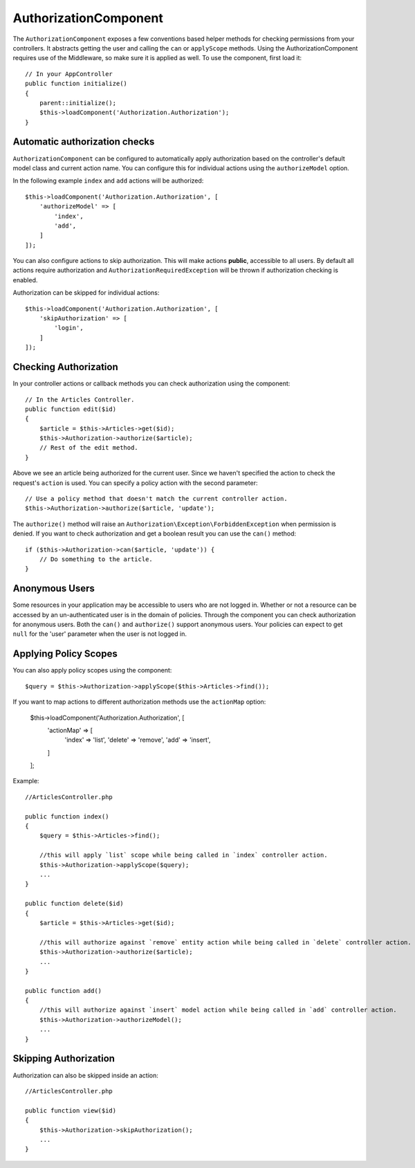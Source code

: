 AuthorizationComponent
######################

The ``AuthorizationComponent`` exposes a few conventions based helper methods for
checking permissions from your controllers. It abstracts getting the user and
calling the ``can`` or ``applyScope`` methods. Using the AuthorizationComponent
requires use of the Middleware, so make sure it is applied as well. To use the
component, first load it::

    // In your AppController
    public function initialize()
    {
        parent::initialize();
        $this->loadComponent('Authorization.Authorization');
    }

Automatic authorization checks
==============================

``AuthorizationComponent`` can be configured to automatically apply
authorization based on the controller's default model class and current action
name. You can configure this for individual actions using the ``authorizeModel``
option.

In the following example ``index`` and ``add`` actions will be authorized::

    $this->loadComponent('Authorization.Authorization', [
        'authorizeModel' => [
            'index',
            'add',
        ]
    ]);

You can also configure actions to skip authorization. This will make actions **public**,
accessible to all users. By default all actions require authorization and
``AuthorizationRequiredException`` will be thrown if authorization checking is enabled.

Authorization can be skipped for individual actions::

    $this->loadComponent('Authorization.Authorization', [
        'skipAuthorization' => [
            'login',
        ]
    ]);

Checking Authorization
======================

In your controller actions or callback methods you can check authorization using
the component::

    // In the Articles Controller.
    public function edit($id)
    {
        $article = $this->Articles->get($id);
        $this->Authorization->authorize($article);
        // Rest of the edit method.
    }

Above we see an article being authorized for the current user. Since we haven't 
specified the action to check the request's ``action`` is used. You can specify
a policy action with the second parameter::

    // Use a policy method that doesn't match the current controller action.
    $this->Authorization->authorize($article, 'update');

The ``authorize()`` method will raise an ``Authorization\Exception\ForbiddenException``
when permission is denied. If you want to check authorization and get a boolean
result you can use the ``can()`` method::

    if ($this->Authorization->can($article, 'update')) {
        // Do something to the article.
    }

Anonymous Users
===============

Some resources in your application may be accessible to users who are not logged
in. Whether or not a resource can be accessed by an un-authenticated
user is in the domain of policies. Through the component you can check
authorization for anonymous users. Both the ``can()`` and ``authorize()`` support
anonymous users. Your policies can expect to get ``null`` for the 'user' parameter
when the user is not logged in.

Applying Policy Scopes
======================

You can also apply policy scopes using the component::

$query = $this->Authorization->applyScope($this->Articles->find());

If you want to map actions to different authorization methods use the ``actionMap`` option:

    $this->loadComponent('Authorization.Authorization', [
        'actionMap' => [
            'index' => 'list',
            'delete' => 'remove',
            'add' => 'insert',
        ]
    ];

Example::

    //ArticlesController.php

    public function index()
    {
        $query = $this->Articles->find();

        //this will apply `list` scope while being called in `index` controller action.
        $this->Authorization->applyScope($query); 
        ...
    }

    public function delete($id)
    {
        $article = $this->Articles->get($id);

        //this will authorize against `remove` entity action while being called in `delete` controller action.
        $this->Authorization->authorize($article); 
        ...
    }

    public function add()
    {
        //this will authorize against `insert` model action while being called in `add` controller action.
        $this->Authorization->authorizeModel(); 
        ...
    }

Skipping Authorization
======================

Authorization can also be skipped inside an action::

    //ArticlesController.php

    public function view($id)
    {
        $this->Authorization->skipAuthorization();
        ...
    }
